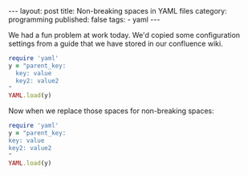 #+BEGIN_EXPORT html
---
layout: post
title: Non-breaking spaces in YAML files
category: programming
published: false
tags:
  - yaml
---
#+END_EXPORT

We had a fun problem at work today. We'd copied some configuration settings from a guide that we have stored in our
confluence wiki.

#+BEGIN_SRC ruby :results raw
require 'yaml'
y = "parent_key:
  key: value
  key2: value2
"
YAML.load(y)
#+END_SRC

#+RESULTS:
| parent_key | => | (key => value key2 => value2) |

Now when we replace those spaces for non-breaking spaces:

#+BEGIN_SRC ruby :results raw
require 'yaml'
y = "parent_key:
key: value
key2: value2
"
YAML.load(y)
#+END_SRC

#+RESULTS:
| parent_key | => | (key => value key2 => value2) |
